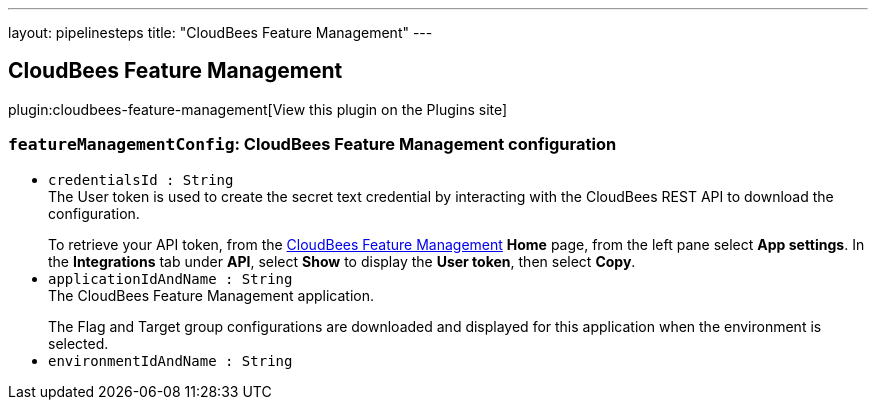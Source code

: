 ---
layout: pipelinesteps
title: "CloudBees Feature Management"
---

:notitle:
:description:
:author:
:email: jenkinsci-users@googlegroups.com
:sectanchors:
:toc: left
:compat-mode!:

== CloudBees Feature Management

plugin:cloudbees-feature-management[View this plugin on the Plugins site]

=== `featureManagementConfig`: CloudBees Feature Management configuration
++++
<ul><li><code>credentialsId : String</code>
<div><div>
 The User token is used to create the secret text credential by interacting with the CloudBees REST API to download the configuration. 
 <p></p> To retrieve your API token, from the <a href="https://app.rollout.io/" rel="nofollow">CloudBees Feature Management</a> <b>Home</b> page, from the left pane select <b>App settings</b>. In the <b>Integrations</b> tab under <b>API</b>, select <b>Show</b> to display the <b>User token</b>, then select <b>Copy</b>.
</div></div>

</li>
<li><code>applicationIdAndName : String</code>
<div><div>
 The CloudBees Feature Management application. 
 <p></p> The Flag and Target group configurations are downloaded and displayed for this application when the environment is selected.
</div></div>

</li>
<li><code>environmentIdAndName : String</code>
</li>
</ul>


++++
